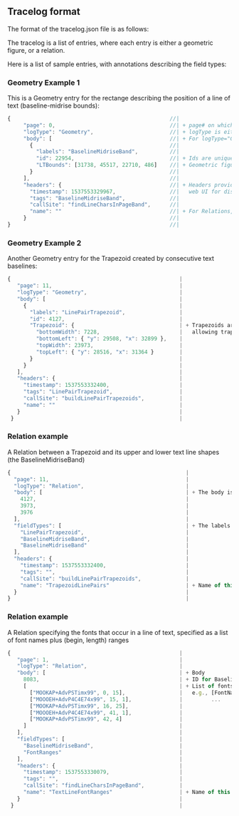 
** Tracelog format
   The format of the tracelog.json file is as follows:

   The tracelog is a list of entries, where each entry is either a geometric figure, or a relation.

   Here is a list of sample entries, with annotations describing the field types:

*** Geometry Example 1
    This is a Geometry entry for the rectange describing the position of a line of text (baseline-midrise bounds):

    #+BEGIN_SRC js 
        {                                                  //|
             "page": 0,                                    //| + page# on which this shape appears
             "logType": "Geometry",                        //| + logType is either "Geometry" or "Relation"
             "body": [                                     //| + For logType="Geometry", body consists of a list of labeled shapes with id numbers
               {                                           //|
                 "labels": "BaselineMidriseBand",          //|
                 "id": 22954,                              //| + Ids are unique within a single tracelog.json file, and used to specify relationships between shapes
                 "LTBounds": [31738, 45517, 22710, 486]    //| + Geometric figures can be rectangles (LTBounds), Trapezoids, Points, Lines
               }                                           //|
             ],                                            //|
             "headers": {                                  //| + Headers provide additional tags and timing info, which are used by the
               "timestamp": 1537553329967,                 //|   web UI for display.
               "tags": "BaselineMidriseBand",              //|
               "callSite": "findLineCharsInPageBand",      //|
               "name": ""                                  //| + For Relations, "name" is used to specify the type of relation
             }                                             //|
        }                                                  //|
    #+END_SRC

*** Geometry Example 2
    Another Geometry entry for the Trapezoid created by consecutive text baselines:

    #+BEGIN_SRC js 
        {                                                     |
           "page": 11,                                        |
           "logType": "Geometry",                             |
           "body": [                                          |
             {                                                |
               "labels": "LinePairTrapezoid",                 |
               "id": 4127,                                    |
               "Trapezoid": {                                 | + Trapezoids are specified by top-left, bottom-left points plus top/bottom widths (thus only
                 "bottomWidth": 7228,                         |   allowing trapezoids with horizontal top and bottom lines)
                 "bottomLeft": { "y": 29508, "x": 32899 },    |
                 "topWidth": 23973,                           |
                 "topLeft": { "y": 28516, "x": 31364 }        |
               }                                              |
             }                                                |
           ],                                                 |
           "headers": {                                       |
             "timestamp": 1537553332400,                      |
             "tags": "LinePairTrapezoid",                     |
             "callSite": "buildLinePairTrapezoids",           |
             "name": ""                                       |
           }                                                  |
         }                                                    |

    #+END_SRC


*** Relation example  
    A Relation between a Trapezoid and its upper and lower text line shapes (the BaselineMidriseBand)


    #+BEGIN_SRC js 
         {                                                       |
           "page": 11,                                           |
           "logType": "Relation",                                |
           "body": [                                             | + The body is a list three shape IDs
             4127,                                               |
             3973,                                               |
             3976                                                |
           ],                                                    |
           "fieldTypes": [                                       | + The labels for each of the items in the relation
             "LinePairTrapezoid",                                |
             "BaselineMidriseBand",                              |
             "BaselineMidriseBand"                               |
           ],                                                    |
           "headers": {                                          |
             "timestamp": 1537553332400,                         |
             "tags": "",                                         |
             "callSite": "buildLinePairTrapezoids",              |
             "name": "TrapezoidLinePairs"                        | + Name of this type of relation
           }                                                     |
         }                                                       |

    #+END_SRC


*** Relation example  
    A Relation specifying the fonts that occur in a line of text, specified as a list of font names plus (begin, length) ranges

    #+BEGIN_SRC js 
         {                                                     |
            "page": 1,                                         |
            "logType": "Relation",                             |
            "body": [                                          | + Body
              8083,                                            | + ID for BaselineMidriseBand shape
              [                                                | + List of fonts with character ranges
                ["MOOKAP+AdvPSTimx99", 0, 15],                 |   e.g., [FontName, Begin, Length],
                ["MOOOEH+AdvP4C4E74x99", 15, 1],               |         ...
                ["MOOKAP+AdvPSTimx99", 16, 25],                |
                ["MOOOEH+AdvP4C4E74x99", 41, 1],               |
                ["MOOKAP+AdvPSTimx99", 42, 4]                  |
              ]                                                |
            ],                                                 |
            "fieldTypes": [                                    |
              "BaselineMidriseBand",                           |
              "FontRanges"                                     |
            ],                                                 |
            "headers": {                                       |
              "timestamp": 1537553330079,                      |
              "tags": "",                                      |
              "callSite": "findLineCharsInPageBand",           |
              "name": "TextLineFontRanges"                     | + Name of this type of relation
            }                                                  |
          }                                                    |

    #+END_SRC
